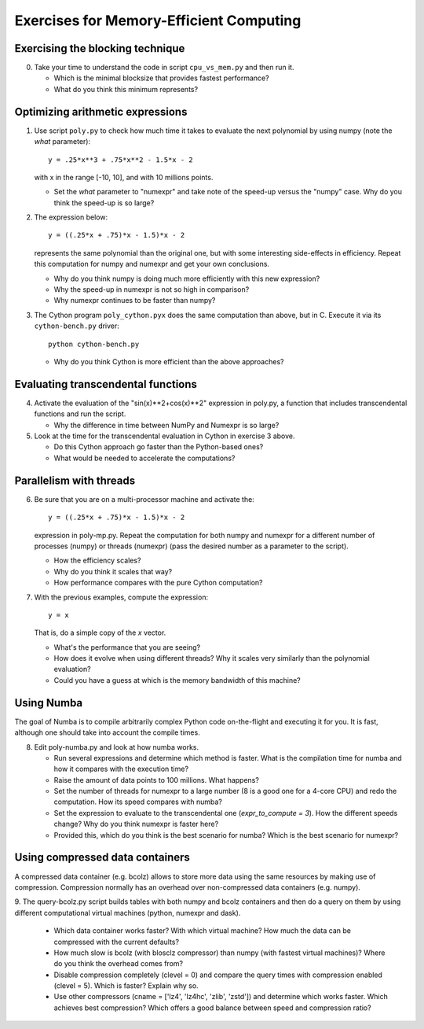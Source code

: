 ========================================
Exercises for Memory-Efficient Computing
========================================

Exercising the blocking technique
=================================

0. Take your time to understand the code in script ``cpu_vs_mem.py``
   and then run it.

   - Which is the minimal blocksize that provides fastest performance?

   - What do you think this minimum represents?


Optimizing arithmetic expressions
=================================

1. Use script ``poly.py`` to check how much time it takes to evaluate
   the next polynomial by using numpy (note the `what` parameter)::

    y = .25*x**3 + .75*x**2 - 1.5*x - 2

   with x in the range [-10, 10], and with 10 millions points.

   - Set the `what` parameter to "numexpr" and take note of the
     speed-up versus the "numpy" case.  Why do you think the speed-up
     is so large?

2. The expression below::

    y = ((.25*x + .75)*x - 1.5)*x - 2

   represents the same polynomial than the original one, but with some
   interesting side-effects in efficiency.  Repeat this computation for
   numpy and numexpr and get your own conclusions.

   - Why do you think numpy is doing much more efficiently with this
     new expression?

   - Why the speed-up in numexpr is not so high in comparison?

   - Why numexpr continues to be faster than numpy?

3. The Cython program ``poly_cython.pyx`` does the same computation than
   above, but in C.  Execute it via its ``cython-bench.py`` driver::

    python cython-bench.py

   - Why do you think Cython is more efficient than the above approaches?

Evaluating transcendental functions
===================================

4. Activate the evaluation of the "sin(x)**2+cos(x)**2" expression in
   poly.py, a function that includes transcendental functions and run
   the script.

   - Why the difference in time between NumPy and Numexpr is so large?

5. Look at the time for the transcendental evaluation in Cython in
   exercise 3 above.

   - Do this Cython approach go faster than the Python-based ones?

   - What would be needed to accelerate the computations? 

Parallelism with threads
========================

6. Be sure that you are on a multi-processor machine and activate the::

    y = ((.25*x + .75)*x - 1.5)*x - 2

   expression in poly-mp.py.  Repeat the computation for both numpy and
   numexpr for a different number of processes (numpy) or threads
   (numexpr) (pass the desired number as a parameter to the script).

   - How the efficiency scales?

   - Why do you think it scales that way?

   - How performance compares with the pure Cython computation?

7. With the previous examples, compute the expression::

    y = x

   That is, do a simple copy of the `x` vector.

   - What's the performance that you are seeing?

   - How does it evolve when using different threads? Why it scales very
     similarly than the polynomial evaluation?

   - Could you have a guess at which is the memory bandwidth of this machine?

Using Numba
===========

The goal of Numba is to compile arbitrarily complex Python code
on-the-flight and executing it for you.  It is fast, although one should
take into account the compile times.

8. Edit poly-numba.py and look at how numba works.

   - Run several expressions and determine which method is faster.  What
     is the compilation time for numba and how it compares with the
     execution time?

   - Raise the amount of data points to 100 millions.  What happens?

   - Set the number of threads for numexpr to a large number (8 is a
     good one for a 4-core CPU) and redo the computation.  How its
     speed compares with numba?

   - Set the expression to evaluate to the transcendental one
     (`expr_to_compute = 3`).  How the different speeds change?  Why
     do you think numexpr is faster here?

   - Provided this, which do you think is the best scenario for numba?
     Which is the best scenario for numexpr?

Using compressed data containers
================================

A compressed data container (e.g. bcolz) allows to store more data
using the same resources by making use of compression.  Compression
normally has an overhead over non-compressed data containers
(e.g. numpy).

9. The query-bcolz.py script builds tables with both numpy and bcolz
containers and then do a query on them by using different
computational virtual machines (python, numexpr and dask).

  - Which data container works faster?  With which virtual machine?
    How much the data can be compressed with the current defaults?

  - How much slow is bcolz (with blosclz compressor) than numpy (with
    fastest virtual machines)?  Where do you think the overhead comes
    from?

  - Disable compression completely (clevel = 0) and compare the query
    times with compression enabled (clevel = 5).  Which is faster?
    Explain why so.

  - Use other compressors (cname = ['lz4', 'lz4hc', 'zlib', 'zstd'])
    and determine which works faster.  Which achieves best
    compression?  Which offers a good balance between speed and
    compression ratio?
